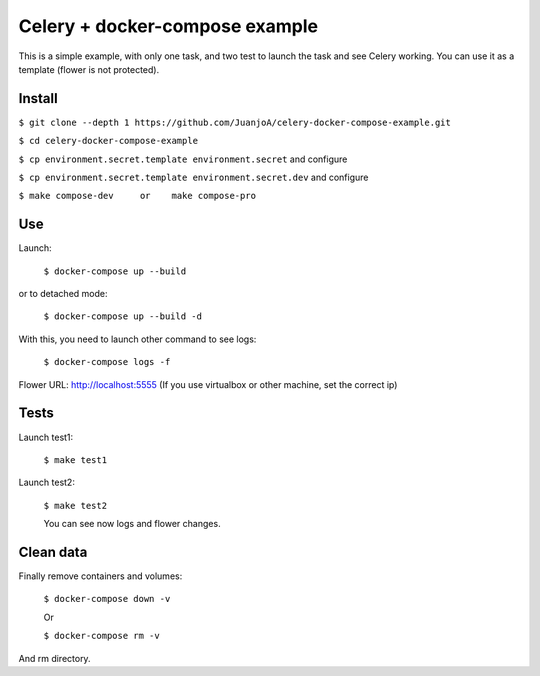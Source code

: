 ===============================
Celery + docker-compose example
===============================

This is a simple example, with only one task, and two test to launch the task and see Celery working.
You can use it as a template (flower is not protected).


Install
-------

``$ git clone --depth 1 https://github.com/JuanjoA/celery-docker-compose-example.git``

``$ cd celery-docker-compose-example``

``$ cp environment.secret.template environment.secret``         and configure

``$ cp environment.secret.template environment.secret.dev``     and configure

``$ make compose-dev     or    make compose-pro`` 

Use
---

Launch:

    ``$ docker-compose up --build``

or to detached mode:

    ``$ docker-compose up --build -d``

With this, you need to launch other command to see logs:

    ``$ docker-compose logs -f``

Flower URL: http://localhost:5555      (If you use virtualbox or other machine, set the correct ip)


Tests
-----

Launch test1:
   

    ``$ make test1``


Launch test2:

    ``$ make test2``

    You can see now logs and flower changes.


Clean data
----------

Finally remove containers and volumes:

    ``$ docker-compose down -v``

    Or

    ``$ docker-compose rm -v``

And rm directory.